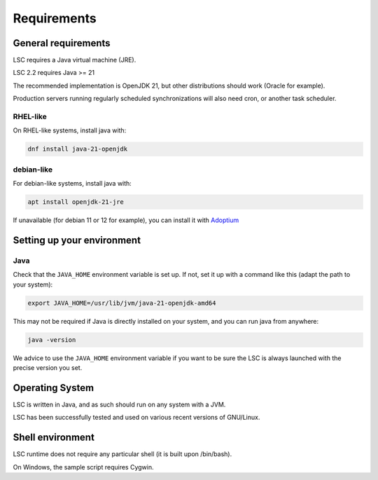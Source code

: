 ************
Requirements
************

General requirements
====================

LSC requires a Java virtual machine (JRE).

LSC 2.2 requires Java >= 21

The recommended implementation is OpenJDK 21, but other distributions should work (Oracle for example).

Production servers running regularly scheduled synchronizations will also need cron, or another task scheduler.

RHEL-like
---------

On RHEL-like systems, install java with:

.. code-block:: console

    dnf install java-21-openjdk

debian-like
-----------

For debian-like systems, install java with:

.. code-block:: console

    apt install openjdk-21-jre

If unavailable (for debian 11 or 12 for example), you can install it with `Adoptium <https://adoptium.net/fr/temurin/releases/?os=linux&arch=x64>`__



Setting up your environment
===========================

Java
----

Check that the ``JAVA_HOME`` environment variable is set up. If not, set it up with a command like this (adapt the path to your system):

.. code-block:: console

    export JAVA_HOME=/usr/lib/jvm/java-21-openjdk-amd64

This may not be required if Java is directly installed on your system, and you can run java from anywhere:

.. code-block:: console

    java -version

We advice to use the ``JAVA_HOME`` environment variable if you want to be sure the LSC is always launched with the precise version you set.

Operating System
================

LSC is written in Java, and as such should run on any system with a JVM.

LSC has been successfully tested and used on various recent versions of GNU/Linux.

Shell environment
=================

LSC runtime does not require any particular shell (it is built upon /bin/bash).

On Windows, the sample script requires Cygwin.
